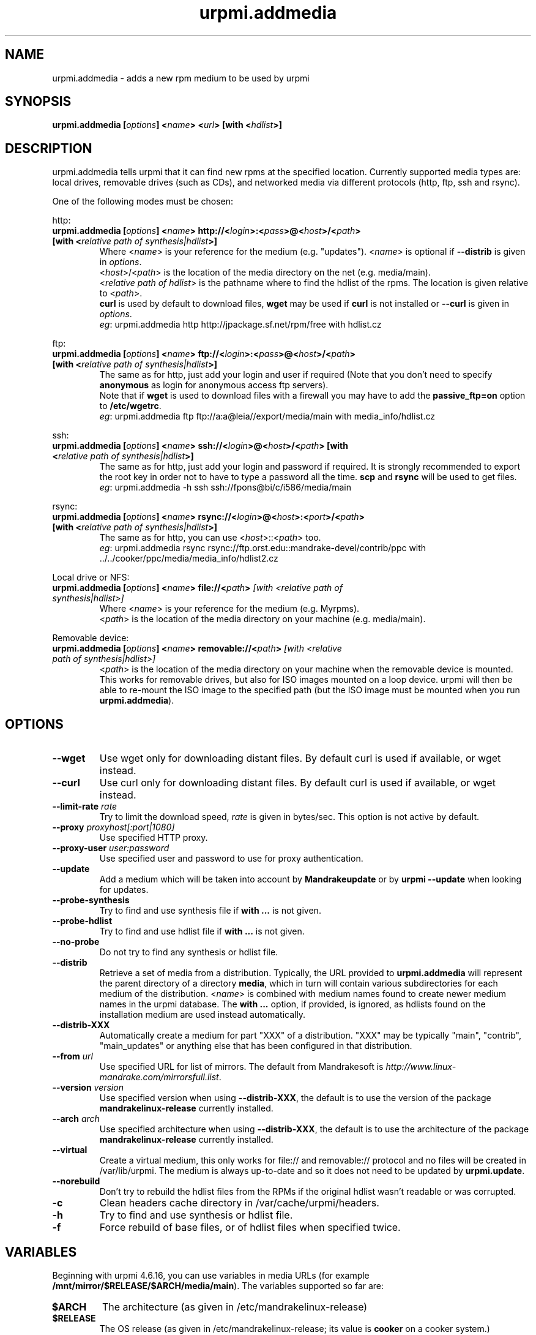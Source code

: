 .TH urpmi.addmedia 8 "28 Aug 2003" "Mandrakesoft" "Mandrakelinux"
.IX urpmi.addmedia
.SH NAME
urpmi.addmedia \- adds a new rpm medium to be used by urpmi
.SH SYNOPSIS
.B urpmi.addmedia [\fIoptions\fP] <\fIname\fP> <\fIurl\fP> [with <\fIhdlist\fP>]
.SH DESCRIPTION
urpmi.addmedia tells urpmi that it can find new rpms at the specified location.
Currently supported media types are: local drives, removable drives (such as
CDs), and networked media via different protocols (http, ftp, ssh and rsync).
.PP
One of the following modes must be chosen:
.PP
http:
.IP "\fB urpmi.addmedia [\fIoptions\fP] <\fIname\fP> http://<\fIlogin\fP>:<\fIpass\fP>@<\fIhost\fP>/<\fIpath\fP> [with <\fIrelative path of synthesis|hdlist\fP>]\fP"
Where <\fIname\fP> is your reference for the medium (e.g. "updates").
<\fIname\fP> is optional if \fB--distrib\fP is given in \fIoptions\fP.
.br
<\fIhost\fP>/<\fIpath\fP> is the location of the media directory on the net
(e.g. media/main).
.br
<\fIrelative path of hdlist\fP> is the pathname where to find the hdlist of
the rpms. The location is given relative to <\fIpath\fP>.
.br
\fBcurl\fP is used by default to download files, \fBwget\fP may be used if
\fBcurl\fP is not installed or \fB--curl\fP is given in \fIoptions\fP.
.br
\fIeg\fP: urpmi.addmedia http http://jpackage.sf.net/rpm/free with hdlist.cz
.PP
ftp:
.IP "\fB urpmi.addmedia [\fIoptions\fP] <\fIname\fP> ftp://<\fIlogin\fP>:<\fIpass\fP>@<\fIhost\fP>/<\fIpath\fP> [with <\fIrelative path of synthesis|hdlist\fP>]\fP"
The same as for http, just add your login and user if required (Note that
you don't need to specify \fBanonymous\fP as login for anonymous access ftp
servers).
.br
Note that if \fBwget\fP is used to download files with a firewall you may
have to add the \fBpassive_ftp=on\fP option to \fB/etc/wgetrc\fP. 
.br
\fIeg\fP: urpmi.addmedia ftp ftp://a:a@leia//export/media/main with media_info/hdlist.cz
.PP
ssh:
.IP "\fB urpmi.addmedia [\fIoptions\fP] <\fIname\fP> ssh://<\fIlogin\fP>@<\fIhost\fP>/<\fIpath\fP> [with <\fIrelative path of synthesis|hdlist\fP>]\fP"
The same as for http, just add your login and password if required. It is
strongly recommended to export the root key in order not to have to type a
password all the time. \fBscp\fP and \fBrsync\fP will be used to get files.
.br
\fIeg\fP: urpmi.addmedia -h ssh ssh://fpons@bi/c/i586/media/main
.PP
rsync:
.IP "\fB urpmi.addmedia [\fIoptions\fP] <\fIname\fP> rsync://<\fIlogin\fP>@<\fIhost\fP>:<\fIport\fP>/<\fIpath\fP> [with <\fIrelative path of synthesis|hdlist\fP>]\fP"
The same as for http, you can use <\fIhost\fP>::<\fIpath\fP> too.
.br
\fIeg\fP: urpmi.addmedia rsync rsync://ftp.orst.edu::mandrake-devel/contrib/ppc with ../../cooker/ppc/media/media_info/hdlist2.cz
.PP
Local drive or NFS:
.br
.IP "\fB urpmi.addmedia [\fIoptions\fP] <\fIname\fP> file://<\fIpath\fP>\fP [with <\fIrelative path of synthesis|hdlist\fP>]\fP"
Where <\fIname\fP> is your reference for the medium (e.g. Myrpms).
.br
<\fIpath\fP> is the location of the media directory on your machine
(e.g. media/main).
.PP
Removable device:
.br
.IP "\fB urpmi.addmedia [\fIoptions\fP] <\fIname\fP> removable://<\fIpath\fP>\fP [with <\fIrelative path of synthesis|hdlist\fP>]\fP"
<\fIpath\fP> is the location of the media directory on your machine when the
removable device is mounted. This works for removable drives, but also for ISO
images mounted on a loop device. urpmi will then be able to re-mount the ISO
image to the specified path (but the ISO image must be mounted when you run
\fBurpmi.addmedia\fP).
.PP
.SH OPTIONS
.IP "\fB\--wget\fP"
Use wget only for downloading distant files. By default curl is used if
available, or wget instead.
.IP "\fB\--curl\fP"
Use curl only for downloading distant files. By default curl is used if
available, or wget instead.
.IP "\fB\--limit-rate \fIrate\fP"
Try to limit the download speed, \fIrate\fP is given in bytes/sec. This option is
not active by default.
.IP "\fB\--proxy\fP \fIproxyhost[:port|1080]\fP"
Use specified HTTP proxy.
.IP "\fB\--proxy-user\fP \fIuser:password\fP"
Use specified user and password to use for proxy authentication.
.IP "\fB\--update\fP"
Add a medium which will be taken into account by \fBMandrakeupdate\fP or
by \fBurpmi --update\fP when looking for updates.
.IP "\fB\--probe-synthesis\fP"
Try to find and use synthesis file if \fBwith ...\fP is not given.
.IP "\fB\--probe-hdlist\fP"
Try to find and use hdlist file if \fBwith ...\fP is not given.
.IP "\fB\--no-probe\fP"
Do not try to find any synthesis or hdlist file.
.IP "\fB\--distrib\fP"
Retrieve a set of media from a distribution. Typically, the URL provided to
\fBurpmi.addmedia\fP will represent the parent directory of a directory
\fBmedia\fP, which in turn will contain various subdirectories for each medium
of the distribution. <\fIname\fP> is combined with medium names found to create
newer medium names in the urpmi database. The \fBwith ...\fP option, if
provided, is ignored, as hdlists found on the installation medium are used
instead automatically.
.IP "\fB\--distrib-XXX\fP"
Automatically create a medium for part "XXX" of a distribution. "XXX" may be
typically "main", "contrib", "main_updates" or anything else that has been
configured in that distribution.
.IP "\fB\--from\fP \fIurl\fP"
Use specified URL for list of mirrors. The default from Mandrakesoft is
\fIhttp://www.linux-mandrake.com/mirrorsfull.list\fP.
.IP "\fB\--version\fP \fIversion\fP"
Use specified version when using \fB--distrib-XXX\fP, the default is to use the
version of the package \fBmandrakelinux-release\fP currently installed.
.IP "\fB\--arch\fP \fIarch\fP"
Use specified architecture when using \fB--distrib-XXX\fP, the default is to
use the architecture of the package \fBmandrakelinux-release\fP currently
installed.
.IP "\fB\--virtual\fP"
Create a virtual medium, this only works for file:// and removable:// protocol
and no files will be created in /var/lib/urpmi. The medium is always up-to-date
and so it does not need to be updated by \fBurpmi.update\fP.
.IP "\fB\--norebuild\fP"
Don't try to rebuild the hdlist files from the RPMs if the original hdlist wasn't
readable or was corrupted.
.IP "\fB\-c\fP"
Clean headers cache directory in /var/cache/urpmi/headers.
.IP "\fB\-h\fP"
Try to find and use synthesis or hdlist file.
.IP "\fB\-f\fP"
Force rebuild of base files, or of hdlist files when specified twice.
.SH VARIABLES
Beginning with urpmi 4.6.16, you can use variables in media URLs
(for example \fB/mnt/mirror/$RELEASE/$ARCH/media/main\fP). The variables
supported so far are:
.IP "\fB$ARCH\fP"
The architecture (as given in /etc/mandrakelinux-release)
.IP "\fB$RELEASE\fP"
The OS release (as given in /etc/mandrakelinux-release; its value is
\fBcooker\fP on a cooker system.)
.IP "\fB$HOST\fP"
The canonical hostname of the machine urpmi runs on.
.SH FILES
See \fIurpmi.files\fP(5).
.SH "SEE ALSO"
\fIurpmi\fP(8),
\fIurpmi.update\fP(8),
\fIurpmi.removemedia\fP(8),
\fIurpmf\fP(8),
\fIurpmq\fP(8),
\fIurpmi.files\fP(5).
.SH AUTHOR
Pascal Rigaux, Mandrakesoft <pixel@mandrakesoft.com> (original author)
.PP
Francois Pons, Mandrakesoft <fpons@mandrakesoft.com>
.PP
Rafael Garcia-Suarez, Mandrakesoft <rgarciasuarez@mandrakesoft.com>
(current maintainer)
